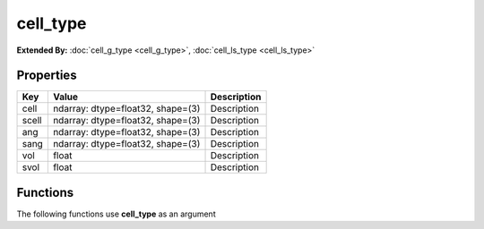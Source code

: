 #########
cell_type
#########

**Extended By:**  :doc:`cell_g_type <cell_g_type>`, :doc:`cell_ls_type <cell_ls_type>`

Properties
----------
.. list-table::
   :header-rows: 1

   * - Key
     - Value
     - Description
   * - cell
     - ndarray: dtype=float32, shape=(3)
     - Description
   * - scell
     - ndarray: dtype=float32, shape=(3)
     - Description
   * - ang
     - ndarray: dtype=float32, shape=(3)
     - Description
   * - sang
     - ndarray: dtype=float32, shape=(3)
     - Description
   * - vol
     - float
     - Description
   * - svol
     - float
     - Description

Functions
---------
The following functions use **cell_type** as an argument
